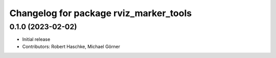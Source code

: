 ^^^^^^^^^^^^^^^^^^^^^^^^^^^^^^^^^^^^^^^
Changelog for package rviz_marker_tools
^^^^^^^^^^^^^^^^^^^^^^^^^^^^^^^^^^^^^^^

0.1.0 (2023-02-02)
------------------
* Initial release
* Contributors: Robert Haschke, Michael Görner
